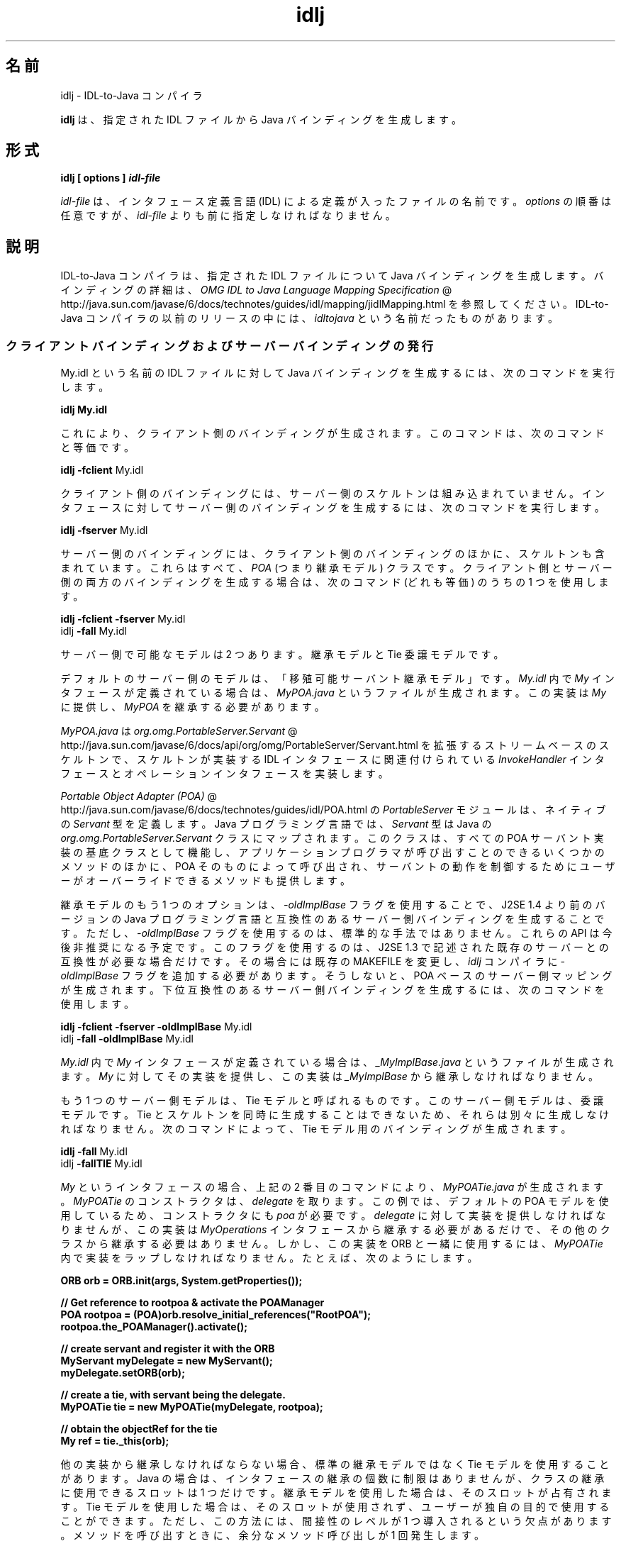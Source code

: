 ." Copyright (c) 2001, 2011, Oracle and/or its affiliates. All rights reserved.
." ORACLE PROPRIETARY/CONFIDENTIAL. Use is subject to license terms.
."
."
."
."
."
."
."
."
."
."
."
."
."
."
."
."
."
."
."
.TH idlj 1 "07 May 2011"

.LP
.SH "名前"
idlj \- IDL\-to\-Java コンパイラ
.LP
\f3idlj\fP は、指定された IDL ファイルから Java バインディングを生成します。 
.SH "形式"
.LP
.nf
\f3
.fl
idlj [ \fP\f3options\fP\f3 ] \fP\f4idl\-file\fP\f3
.fl
\fP
.fi

.LP
.LP
\f2idl\-file\fP は、インタフェース定義言語 (IDL) による定義が入ったファイルの名前です。\f2options\fP の順番は任意ですが、\f2idl\-file\fP よりも前に指定しなければなりません。
.LP
.SH "説明"
.LP
.LP
IDL\-to\-Java コンパイラは、指定された IDL ファイルについて Java バインディングを生成します。バインディングの詳細は、
.na
\f2OMG IDL to Java Language Mapping Specification\fP @
.fi
http://java.sun.com/javase/6/docs/technotes/guides/idl/mapping/jidlMapping.html を参照してください。IDL\-to\-Java コンパイラの以前のリリースの中には、\f2idltojava\fP という名前だったものがあります。
.LP
.SS 
クライアントバインディングおよびサーバーバインディングの発行
.LP
.LP
My.idl という名前の IDL ファイルに対して Java バインディングを生成するには、次のコマンドを実行します。
.LP
.nf
\f3
.fl
idlj My.idl
.fl
\fP
.fi

.LP
.LP
これにより、クライアント側のバインディングが生成されます。このコマンドは、次のコマンドと等価です。
.LP
.nf
\f3
.fl
idlj \fP\f3\-fclient\fP My.idl
.fl
.fi

.LP
.LP
クライアント側のバインディングには、サーバー側のスケルトンは組み込まれていません。インタフェースに対してサーバー側のバインディングを生成するには、次のコマンドを実行します。
.LP
.nf
\f3
.fl
idlj \fP\f3\-fserver\fP My.idl
.fl
.fi

.LP
.LP
サーバー側のバインディングには、クライアント側のバインディングのほかに、スケルトンも含まれています。これらはすべて、 \f2POA\fP (つまり継承モデル) クラスです。クライアント側とサーバー側の両方のバインディングを生成する場合は、次のコマンド (どれも等価) のうちの 1 つを使用します。
.LP
.nf
\f3
.fl
idlj \fP\f3\-fclient \-fserver\fP My.idl
.fl
idlj \f3\-fall\fP My.idl
.fl
.fi

.LP
.LP
サーバー側で可能なモデルは 2 つあります。継承モデルと Tie 委譲モデルです。
.LP
.LP
デフォルトのサーバー側のモデルは、「移殖可能サーバント継承モデル」です。\f2My.idl\fP 内で \f2My\fP インタフェースが定義されている場合は、\f2MyPOA.java\fP というファイルが生成されます。この実装は \f2My\fP に提供し、\f2MyPOA\fP を継承する必要があります。
.LP
.LP
\f2MyPOA.java\fP は 
.na
\f2org.omg.PortableServer.Servant\fP @
.fi
http://java.sun.com/javase/6/docs/api/org/omg/PortableServer/Servant.html を拡張するストリームベースのスケルトンで、スケルトンが実装する IDL インタフェースに関連付けられている \f2InvokeHandler\fP インタフェースとオペレーションインタフェースを実装します。
.LP
.LP
.na
\f2Portable Object Adapter (POA)\fP @
.fi
http://java.sun.com/javase/6/docs/technotes/guides/idl/POA.html の \f2PortableServer\fP モジュールは、ネイティブの \f2Servant\fP 型を定義します。Java プログラミング言語では、\f2Servant\fP 型は Java の \f2org.omg.PortableServer.Servant\fP クラスにマップされます。このクラスは、すべての POA サーバント実装の基底クラスとして機能し、アプリケーションプログラマが呼び出すことのできるいくつかのメソッドのほかに、POA そのものによって呼び出され、サーバントの動作を制御するためにユーザーがオーバーライドできるメソッドも提供します。
.LP
.LP
継承モデルのもう 1 つのオプションは、\f2\-oldImplBase\fP フラグを使用することで、J2SE 1.4 より前のバージョンの Java プログラミング言語と互換性のあるサーバー側バインディングを生成することです。ただし、\f2\-oldImplBase\fP フラグを使用するのは、標準的な手法ではありません。これらの API は今後非推奨になる予定です。このフラグを使用するのは、J2SE 1.3 で記述された既存のサーバーとの互換性が必要な場合だけです。その場合には既存の MAKEFILE を変更し、\f2idlj\fP コンパイラに \f2\-oldImplBase\fP フラグを追加する必要があります。そうしないと、POA ベースのサーバー側マッピングが生成されます。下位互換性のあるサーバー側バインディングを生成するには、次のコマンドを使用します。
.LP
.nf
\f3
.fl
idlj \fP\f3\-fclient \-fserver\fP \f3\-oldImplBase\fP My.idl
.fl
idlj \f3\-fall\fP \f3\-oldImplBase\fP My.idl
.fl
.fi

.LP
.LP
\f2My.idl\fP 内で \f2My\fP インタフェースが定義されている場合は、\f2_MyImplBase.java\fP というファイルが生成されます。\f2My\fP に対してその実装を提供し、この実装は \f2_MyImplBase\fP から継承しなければなりません。
.LP
.LP
もう 1 つのサーバー側モデルは、Tie モデルと呼ばれるものです。このサーバー側モデルは、委譲モデルです。Tie とスケルトンを同時に生成することはできないため、それらは別々に生成しなければなりません。次のコマンドによって、Tie モデル用のバインディングが生成されます。
.LP
.nf
\f3
.fl
idlj \fP\f3\-fall\fP My.idl
.fl
idlj \f3\-fallTIE\fP My.idl
.fl
.fi

.LP
.LP
\f2My\fP というインタフェースの場合、上記の 2 番目のコマンドにより、\f2MyPOATie.java\fP が生成されます。\f2MyPOATie\fP のコンストラクタは、\f2delegate\fP を取ります。この例では、デフォルトの POA モデルを使用しているため、コンストラクタにも \f2poa\fP が必要です。\f2delegate\fP に対して実装を提供しなければなりませんが、この実装は \f2MyOperations\fP インタフェースから継承する必要があるだけで、その他のクラスから継承する必要はありません。しかし、この実装を ORB と一緒に使用するには、\f2MyPOATie\fP 内で実装をラップしなければなりません。たとえば、次のようにします。
.LP
.nf
\f3
.fl
    ORB orb = ORB.init(args, System.getProperties());
.fl

.fl
    // Get reference to rootpoa & activate the POAManager
.fl
    POA rootpoa = (POA)orb.resolve_initial_references("RootPOA");
.fl
    rootpoa.the_POAManager().activate();
.fl

.fl
    // create servant and register it with the ORB
.fl
    MyServant myDelegate = new MyServant();
.fl
    myDelegate.setORB(orb); 
.fl

.fl
    // create a tie, with servant being the delegate.
.fl
    MyPOATie tie = new MyPOATie(myDelegate, rootpoa);
.fl

.fl
    // obtain the objectRef for the tie
.fl
    My ref = tie._this(orb);
.fl
\fP
.fi

.LP
.LP
他の実装から継承しなければならない場合、標準の継承モデルではなく Tie モデルを使用することがあります。Java の場合は、インタフェースの継承の個数に制限はありませんが、クラスの継承に使用できるスロットは 1 つだけです。継承モデルを使用した場合は、そのスロットが占有されます。Tie モデルを使用した場合は、そのスロットが使用されず、ユーザーが独自の目的で使用することができます。ただし、この方法には、間接性のレベルが 1 つ導入されるという欠点があります。メソッドを呼び出すときに、余分なメソッド呼び出しが 1 回発生します。
.LP
.LP
IDL のバージョンから J2SE 1.4 より前のバージョンの Java 言語へのマッピングと互換性のある、サーバー側の Tie モデルのバインディングを生成するには、次のコマンドを使用します。
.LP
.nf
\f3
.fl
idlj \fP\f3\-oldImplBase\fP \f3\-fall\fP My.idl
.fl
idlj \f3\-oldImplBase\fP \f3\-fallTIE\fP My.idl
.fl
.fi

.LP
.LP
\f2My\fP というインタフェースの場合、これにより \f2My_Tie.java\fP が生成されます。\f2My_Tie\fP のコンストラクタは、\f2impl\fP を取ります。\f2impl\fP に対して実装を提供しなければなりませんが、その実装は \f2HelloOperations\fP インタフェースから継承する必要があるだけで、その他のクラスから継承する必要はありません。しかし、この実装を ORB と一緒に使用するには、\f2My_Tie\fP 内で実装をラップしなければなりません。たとえば、次のようにします。
.LP
.nf
\f3
.fl
    ORB orb = ORB.init(args, System.getProperties());
.fl

.fl
    // create servant and register it with the ORB
.fl
    MyServant myDelegate = new MyServant();
.fl
    myDelegate.setORB(orb); 
.fl

.fl
    // create a tie, with servant being the delegate.
.fl
    MyPOATie tie = new MyPOATie(myDelegate);
.fl

.fl
    // obtain the objectRef for the tie
.fl
    My ref = tie._this(orb);
.fl
\fP
.fi

.LP
.SS 
発行されたファイルの代替位置の指定
.LP
.LP
発行されたファイルをカレントディレクトリ以外のディレクトリに置くには、次のようなコマンドでコンパイラを呼び出します。
.LP
.nf
\f3
.fl
idlj \fP\f3\-td /altdir\fP My.idl
.fl
.fi

.LP
.LP
\f2My\fP インタフェースの場合、バインディングは、\f2./My.java\fP ではなく、\f2/altdir/My.java\fP などに発行されます。
.LP
.SS 
インクルードファイルの代替位置の指定
.LP
.LP
\f2My.idl\fP にもう 1 つの IDL ファイル \f2MyOther.idl\fP がインクルードされている場合、コンパイラは、ローカルディレクトリに \f2MyOther.idl\fP があるものと想定します。もしそのファイルが、たとえば \f2/includes\fP にある場合は、次のようなコマンドでコンパイラを呼び出します。
.LP
.nf
\f3
.fl
idlj \fP\f3\-i /includes\fP My.idl
.fl
.fi

.LP
.LP
また、もし \f2My.idl\fP に、たとえば \f2/moreIncludes\fP にある \f2Another.idl\fP もインクルードされているのであれば、次のようなコマンドでコンパイラを呼び出します。
.LP
.nf
\f3
.fl
idlj \fP\f3\-i /includes \-i /moreIncludes\fP My.idl
.fl
.fi

.LP
.LP
このような形式でインクルードを指定すると、コマンドが長くて複雑になります。そこで、インクルードファイルを検索する場所をコンパイラに指示するための別の方法が用意されています。この方法は、環境変数の考え方と似ています。CLASSPATH にリストされているディレクトリ内に \f2idl.config\fP という名前のファイルを作成します。その \f2idl.config\fP の中に、次のような形式の行を入れます。
.LP
.nf
\f3
.fl
includes=/includes;/moreIncludes
.fl
\fP
.fi

.LP
.LP
コンパイラは、このファイルを検索し、インクルードリストを読み込みます。この例では、ディレクトリの間の区切り文字はセミコロン (;) になっています。この区切り文字は、プラットフォームによって異なります。たとえば、Windows プラットフォームではセミコロンですが、Unix プラットフォームではコロンです。 \f2インクルード\fPの詳細については、
.na
\f2CLASSPATH の設定\fP @
.fi
http://java.sun.com/javase/6/docs/technotes/tools/index.html#general を参照してください。
.LP
.SS 
インクルードファイルに対するバインディングの発行
.LP
.LP
デフォルトでは、コマンド行に指定した IDL ファイルで定義されているインタフェースや構造体などについてのみ、Java バインディングが生成されます。インクルードされたファイルで定義されている型については、Java バインディングは生成されません。たとえば、次の 2 つの IDL ファイルについて考えてみましょう。
.LP

.LP
.LP
\f4My.idl\fP
.LP
.nf
\f3
.fl
#include <MyOther.idl>
.fl
interface My
.fl
{
.fl
};
.fl
\fP
.fi

.LP

.LP
.LP
\f4MyOther.idl\fP
.LP
.nf
\f3
.fl
interface MyOther
.fl
{
.fl
};
.fl
\fP
.fi

.LP

.LP
.LP
次のコマンドでは、\f2My\fP に対する Java バインディングだけが生成されます。
.LP
.nf
\f3
.fl
idlj My.idl
.fl
\fP
.fi

.LP
.LP
\f2My.idl\fP で定義されている型と、\f2My.idl\fP にインクルードされたファイル (この例では \f2MyOther.idl\fP) で定義されている型すべてについて Java バインディングを生成するには、次のコマンドを使用します。
.LP
.nf
\f3
.fl
idlj \fP\f3\-emitAll\fP My.idl
.fl
.fi

.LP
.LP
このデフォルトの規則に関して注意しなければならないことがあります。グローバルスコープに指定した \f2#include\fP 文は、前述のとおりに処理されます。これらの \f2#include\fP 文は、インポート文と見なすことができます。それに対して、他の定義に囲まれたスコープ内に指定した \f2#include\fP 文は、本当の意味での \f2#include\fP 文として処理されます。つまり、インクルードされたファイルにあるコードが、元のファイルにそのまま指定されているかのように処理され、それに対して Java バインディングが発行されます。次はその例です。
.LP

.LP
.LP
\f4My.idl\fP
.LP
.nf
\f3
.fl
#include <MyOther.idl>
.fl
interface My
.fl
{
.fl
  #include <Embedded.idl>
.fl
};
.fl
\fP
.fi

.LP

.LP
.LP
\f4MyOther.idl\fP
.LP
.nf
\f3
.fl
interface MyOther
.fl
{
.fl
};
.fl
\fP
.fi

.LP

.LP
.LP
\f4Embedded.idl\fP
.LP
.nf
\f3
.fl
enum E {one, two, three};
.fl
\fP
.fi

.LP

.LP
.LP
このとき、次のコマンドを実行すると、
.LP
.nf
\f3
.fl
idlj My.idl
.fl
\fP
.fi

.LP
.LP
次のような一連の Java ファイルが生成されます。
.LP
.nf
\f3
.fl
./MyHolder.java
.fl
./MyHelper.java
.fl
./_MyStub.java
.fl
./MyPackage
.fl
./MyPackage/EHolder.java
.fl
./MyPackage/EHelper.java
.fl
./MyPackage/E.java
.fl
./My.java
.fl
\fP
.fi

.LP
.LP
インポート文と見なされる \f2#include\fP に定義されているため、\f2MyOther.java\fP は生成されません。ただし、本当の意味での \f2#include\fP で定義されているため、\f2E.java\fP は生成されます。さらに、\f2Embedded.idl\fP が \f2My\fP インタフェースのスコープ内にインクルードされていたため、\f2My\fP のスコープ内 (つまり、\f2MyPackage\fP 内) に生成されています。
.LP
.LP
上記の例で \f2\-emitAll\fP フラグを使用すれば、インクルードされたすべてのファイルにあるすべての型が発行されます。
.LP
.SS 
パッケージの接頭辞の挿入
.LP
.LP
ABC という名前の会社のために作業していて、次のような IDL ファイルを構築したとしましょう。
.LP

.LP
.LP
\f4Widgets.idl\fP
.LP
.nf
\f3
.fl
module Widgets
.fl
{
.fl
  interface W1 {...};
.fl
  interface W2 {...};
.fl
};
.fl
\fP
.fi

.LP

.LP
.LP
このファイルに対して IDL\-to\-Java コンパイラを実行すると、\f2W1\fP および \f2W2\fP に対する Java バインディングが \f2Widgets\fP パッケージ内に生成されます。しかし、業界の慣例によると、会社のパッケージは、\f2com.<会社名>\fP という名前のパッケージ内に置くことになっています。そのため、\f2Widgets\fP パッケージでは不十分です。慣例に従うには、パッケージを \f2com.abc.Widgets\fP にする必要があります。このパッケージ接頭辞を \f2Widgets\fP モジュールに付加するには、次のコマンドを実行します。
.LP
.nf
\f3
.fl
idlj \fP\f3\-pkgPrefix Widgets com.abc\fP Widgets.idl
.fl
.fi

.LP
.LP
\f2Widgets.idl\fP をインクルードしている IDL ファイルがある場合は、そのコマンドにも \f2\-pkgPrefix\fP フラグが必要です。このフラグを指定しないと、その IDL ファイルは、\f2com.abc.Widgets\fP パッケージではなく、\f2Widgets\fP パッケージを検索することになります。
.LP
.LP
接頭辞が必要なパッケージがいくつもある場合は、前述の \f2idl.config\fP ファイルで接頭辞を指定するのが簡単です。パッケージの接頭辞を指定する行は、それぞれ次の形式で記述します。
.LP
.nf
\f3
.fl
PkgPrefix.<type>=<prefix>
.fl
\fP
.fi

.LP
したがって、上記の例の場合は、次のように記述します。 
.nf
\f3
.fl
PkgPrefix.Widgets=com.abc
.fl
\fP
.fi

.LP
.LP
このオプションを使用しても、リポジトリ ID は影響を受けません。
.LP
.SS 
コンパイル前のシンボルの定義
.LP
.LP
コンパイル用のシンボルが IDL ファイル内で定義されていない場合は、そのシンボルを定義する必要があります。これは、たとえば、バインディング内にデバッグコードを組み入れるときに使用します。次のコマンドは、
.LP
.nf
\f3
.fl
idlj \fP\f3\-d\fP MYDEF My.idl
.fl
.fi

.LP
.LP
\f2My.idl\fP 内に \f2#define MYDEF\fP という行を指定した場合と等価です。
.LP
.SS 
既存のバインディングの保持
.LP
.LP
Java バインディングファイルがすでに存在する場合は、\f2\-keep\fP フラグを指定すると、コンパイラによる上書きを回避できます。デフォルトでは、すでに存在するかどうかにかかわらず、すべてのファイルが生成されます。これらのファイルをカスタマイズした場合 (ただし、それらの内容が正確であるとき以外はカスタマイズは避ける)、\-keep オプションは有用です。次のコマンドは、
.LP
.nf
\f3
.fl
idlj \fP\f3\-keep\fP My.idl
.fl
.fi

.LP
.LP
クライアント側のバインディングで、まだ存在しないものをすべて発行します。
.LP
.SS 
コンパイルの進捗状況の表示
.LP
.LP
IDL\-to\-Java コンパイラは、実行の各段階で状態メッセージを生成します。「冗長」モード (メッセージが多いモード) にするには、\f2\-v\fP オプションを使用します。
.LP
.nf
\f3
.fl
idlj \fP\f3\-v\fP My.idl
.fl
.fi

.LP
.LP
デフォルトでは、コンパイラは冗長モードでは実行されません。
.LP
.SS 
バージョン情報の表示
.LP
.LP
IDL\-to\-Java コンパイラのビルドバージョンを表示するには、コマンド行で \f2\-version\fP オプションを指定します。
.LP
.nf
\f3
.fl
idlj \-version
.fl
\fP
.fi

.LP
.LP
バージョン情報は、コンパイラによって生成されたバインディング内にも書き込まれています。このオプションをコマンド行に指定すると、それ以外のオプションを指定しても、すべて無視されます。
.LP
.SH "オプション"
.LP
.RS 3
.TP 3
\-d symbol 
このオプションは、IDL ファイルに次のような行を追加した場合と等価です。 
.nf
\f3
.fl
#define \fP\f4symbol\fP\f3
.fl
\fP
.fi
.TP 3
\-emitAll 
#include ファイル 内で定義されているものも含めて、 \f2すべての型を\fP 発行します。 
.TP 3
\-fside 
発行するバインディングを定義します。\f2side\fP は \f2client\fP、\f2server\fP、\f2serverTIE\fP、\f2all\fP、\f2allTIE\fP のいずれかになります。\f2\-fserverTIE\fP または \f2\-fallTIE\fP オプションを指定すると、委譲モデルスケルトンが発行されます。このフラグを指定しなかった場合は、\f2\-fclient\fP が指定されたものと見なされます。 
.TP 3
\-i include\-path 
デフォルトでは、インクルードファイルはカレントディレクトリから検索されます。このオプションを指定すると、ほかのディレクトリを追加できます。 
.TP 3
\-keep 
生成されるファイルがすでに存在している場合は、そのファイルが上書きされません。デフォルトでは、上書きされます。 
.TP 3
\-noWarn 
警告メッセージを表示しないようにします。 
.TP 3
\-oldImplBase 
v1.4 より前の JDK ORB と互換性のあるスケルトンを生成します。デフォルトでは、POA 継承モデルのサーバー側バインディングが生成されます。このオプションを指定すると、\f2ImplBase\fP 継承モデルのクラスであるサーバー側バインディングが生成されるので、古いバージョンの Java プログラミング言語との下位互換性が得られます。 
.TP 3
\-pkgPrefix type prefix 
\f2type\fP がファイルスコープで検出された場合は、その型に対して生成されるすべてのファイルについて、生成される Java パッケージ名に \f2prefix\fP という接頭辞が付加されます。\f2type\fP は、トップレベルモジュールの単純名か、どのモジュールよりも外側で定義された IDL 型の単純名のどちらかです。 
.TP 3
\-pkgTranslate type package 
識別子の中にモジュール名 type が検出されると、生成される Java パッケージ内のすべてのファイルについて、識別子の中のその名前が package で置き換えられます。最初に \f2pkgPrefix\fP を変更します。\f2type\fP は、トップレベルのモジュール、またはすべてのモジュールの外部で定義された IDL 型の単純名です。そして、完全なパッケージ名に正確に一致しなければなりません。 
.LP
1 つの識別子の中で複数の変換がマッチする場合は、もっとも長いマッチが選ばれます。たとえば、次のような引数が指定されている場合は、 
.nf
\f3
.fl
  \-pkgTranslate foo bar \-pkgTranslate foo.baz buzz.fizz
.fl
\fP
.fi
.LP
次のような変換が実施されます。 
.nf
\f3
.fl
foo          =>      bar
.fl
foo.boo      =>      bar.boo
.fl
foo.baz      =>      buzz.fizz
.fl
foo.baz.bar  =>      buzz.fizz.bar
.fl
\fP
.fi
.LP
次のパッケージ名を変換することはできません。 
.RS 3
.TP 2
o
\f2org\fP 
.TP 2
o
\f2org.omg\fP、または \f2org.omg\fP のサブパッケージ 
.RE
.LP
これらのパッケージ名を変換しようとすると、互換性のないコードが生成されます。そして、\f2\-pkgTranslate\fP のあとの最初の引数としてそれらのパッケージを使用すると、エラーとして扱われます。  
.TP 3
\-skeletonName xxx%yyy 
\f2xxx%yyy\fP が、スケルトンに名前を付けるパターンとして使用されます。デフォルトは次のとおりです。 
.RS 3
.TP 2
o
\f2POA\fP 基底クラスの場合は「%POA」(\f2\-fserver\fP または \f2\-fall\fP) 
.TP 2
o
\f2oldImplBase\fP クラスの場合は「_%ImplBase」(\f2\-oldImplBase\fP かつ (\f2\-fserver\fP または \f2\-fall\fP)) 
.RE
.TP 3
\-td dir 
出力ディレクトリとして、カレントディレクトリではなく、\f2dir\fP が使用されます。 
.TP 3
\-tieName xxx%yyy 
このパターンに従って Tie に名前が付けられます。デフォルトは次のとおりです。 
.RS 3
.TP 2
o
\f2POA\fP Tie 基底クラスの場合は「%POATie」(\f2\-fserverTie\fP または \f2\-fallTie\fP) 
.TP 2
o
\f2oldImplBase\fP Tie クラスの場合は「%_Tie」(\f2\-oldImplBase\fP かつ (\f2\-fserverTie\fP または \f2\-fallTie\fP)) 
.RE
.TP 3
\-nowarn, \-verbose 
冗長モードになります。 
.TP 3
\-version 
バージョン情報を表示して終了します。 
.RE

.LP
各オプションの詳細については、「説明」のセクションを参照してください。 
.SH "制約"
.LP
.RS 3
.TP 2
o
グローバルスコープ内のエスケープされた識別子は、IDL プリミティブ型の \f2Object\fP または \f2ValueBase\fP と同じ綴りであってはなりません。これらの識別子については、シンボルテーブルが事前にロードされており、これらの識別子の再定義を許可すると元の定義が上書きされてしまいます。これは、おそらく恒久的な制約です。 
.TP 2
o
\f2fixed\fP という IDL 型はサポートされていません。 
.RE

.LP
.SH "既知の問題点"
.LP
.RS 3
.TP 2
o
グローバル識別子についてインポートが生成されません。予期されないローカル impl を呼び出すと、例外を受け取ります。 しかし、その原因は、\f2ServerDelegate\fP DSI コード内の \f2NullPointerException\fP にあるようです。 
.RE

.LP
 

